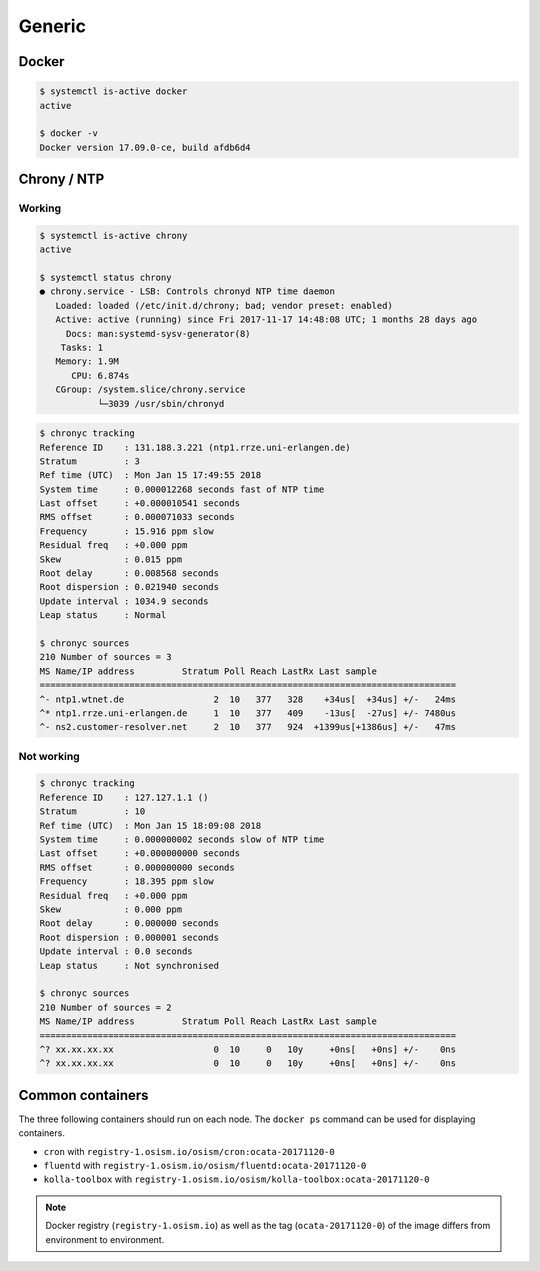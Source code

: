 =======
Generic
=======

Docker
======

.. code-block:: console

   $ systemctl is-active docker
   active

   $ docker -v
   Docker version 17.09.0-ce, build afdb6d4

Chrony / NTP
============

Working
-------

.. code-block:: console

   $ systemctl is-active chrony
   active

   $ systemctl status chrony
   ● chrony.service - LSB: Controls chronyd NTP time daemon
      Loaded: loaded (/etc/init.d/chrony; bad; vendor preset: enabled)
      Active: active (running) since Fri 2017-11-17 14:48:08 UTC; 1 months 28 days ago
        Docs: man:systemd-sysv-generator(8)
       Tasks: 1
      Memory: 1.9M
         CPU: 6.874s
      CGroup: /system.slice/chrony.service
              └─3039 /usr/sbin/chronyd

.. code-block:: console

   $ chronyc tracking
   Reference ID    : 131.188.3.221 (ntp1.rrze.uni-erlangen.de)
   Stratum         : 3
   Ref time (UTC)  : Mon Jan 15 17:49:55 2018
   System time     : 0.000012268 seconds fast of NTP time
   Last offset     : +0.000010541 seconds
   RMS offset      : 0.000071033 seconds
   Frequency       : 15.916 ppm slow
   Residual freq   : +0.000 ppm
   Skew            : 0.015 ppm
   Root delay      : 0.008568 seconds
   Root dispersion : 0.021940 seconds
   Update interval : 1034.9 seconds
   Leap status     : Normal

   $ chronyc sources
   210 Number of sources = 3
   MS Name/IP address         Stratum Poll Reach LastRx Last sample
   ===============================================================================
   ^- ntp1.wtnet.de                 2  10   377   328    +34us[  +34us] +/-   24ms
   ^* ntp1.rrze.uni-erlangen.de     1  10   377   409    -13us[  -27us] +/- 7480us
   ^- ns2.customer-resolver.net     2  10   377   924  +1399us[+1386us] +/-   47ms

Not working
-----------

.. code-block:: console

   $ chronyc tracking
   Reference ID    : 127.127.1.1 ()
   Stratum         : 10
   Ref time (UTC)  : Mon Jan 15 18:09:08 2018
   System time     : 0.000000002 seconds slow of NTP time
   Last offset     : +0.000000000 seconds
   RMS offset      : 0.000000000 seconds
   Frequency       : 18.395 ppm slow
   Residual freq   : +0.000 ppm
   Skew            : 0.000 ppm
   Root delay      : 0.000000 seconds
   Root dispersion : 0.000001 seconds
   Update interval : 0.0 seconds
   Leap status     : Not synchronised

   $ chronyc sources
   210 Number of sources = 2
   MS Name/IP address         Stratum Poll Reach LastRx Last sample
   ===============================================================================
   ^? xx.xx.xx.xx                   0  10     0   10y     +0ns[   +0ns] +/-    0ns
   ^? xx.xx.xx.xx                   0  10     0   10y     +0ns[   +0ns] +/-    0ns

Common containers
=================

The three following containers should run on each node. The ``docker ps`` command can be used for displaying containers.

* ``cron`` with ``registry-1.osism.io/osism/cron:ocata-20171120-0``
* ``fluentd`` with ``registry-1.osism.io/osism/fluentd:ocata-20171120-0``
* ``kolla-toolbox`` with ``registry-1.osism.io/osism/kolla-toolbox:ocata-20171120-0``

.. note::

   Docker registry (``registry-1.osism.io``) as well as the tag (``ocata-20171120-0``) of the image differs from environment to environment.
